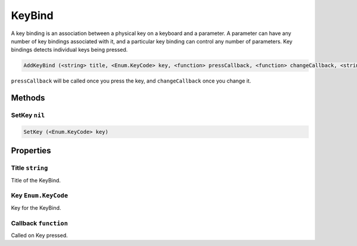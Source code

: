 KeyBind
=======
A key binding is an association between a physical key on a keyboard and a parameter. A parameter can have any number of key bindings associated with it, and a particular key binding can control any number of parameters. Key bindings detects individual keys being pressed.

.. code-block:: html

    AddKeyBind (<string> title, <Enum.KeyCode> key, <function> pressCallback, <function> changeCallback, <string> uniqueId)

``pressCallback`` will be called once you press the key, and ``changeCallback`` once you change it.

Methods
-------
SetKey ``nil``
**************
.. code-block:: html

    SetKey (<Enum.KeyCode> key)


Properties
----------
Title ``string``
****************
Title of the KeyBind.

Key ``Enum.KeyCode``
********************
Key for the KeyBind.

Callback ``function``
*********************
Called on Key pressed.